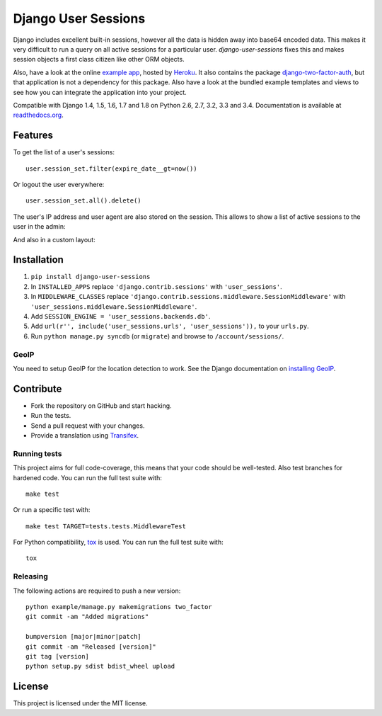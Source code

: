 ====================
Django User Sessions
====================

.. image:: https://travis-ci.org/Bouke/django-user-sessions.png?branch=master
    :alt: Build Status
    :target: https://travis-ci.org/Bouke/django-user-sessions

.. image:: https://coveralls.io/repos/Bouke/django-user-sessions/badge.png?branch=master
    :alt: Test Coverage
    :target: https://coveralls.io/r/Bouke/django-user-sessions?branch=master

.. image:: https://badge.fury.io/py/django-user-sessions.png
    :alt: PyPI
    :target: https://pypi.python.org/pypi/django-user-sessions

Django includes excellent built-in sessions, however all the data is hidden
away into base64 encoded data. This makes it very difficult to run a query on
all active sessions for a particular user. `django-user-sessions` fixes this
and makes session objects a first class citizen like other ORM objects.

Also, have a look at the online `example app`_, hosted by Heroku_. It also
contains the package `django-two-factor-auth`_, but that application is not a
dependency for this package. Also have a look at the bundled example templates
and views to see how you can integrate the application into your project.

Compatible with Django 1.4, 1.5, 1.6, 1.7 and 1.8 on Python 2.6, 2.7, 3.2, 3.3
and 3.4. Documentation is available at `readthedocs.org`_.


Features
========

To get the list of a user's sessions::

    user.session_set.filter(expire_date__gt=now())

Or logout the user everywhere::

    user.session_set.all().delete()

The user's IP address and user agent are also stored on the session. This
allows to show a list of active sessions to the user in the admin:

.. image:: http://i.imgur.com/YV9Nx3f.png

And also in a custom layout:

.. image:: http://i.imgur.com/d7kZtr9.png


Installation
============
1. ``pip install django-user-sessions``
2. In ``INSTALLED_APPS`` replace ``'django.contrib.sessions'`` with
   ``'user_sessions'``.
3. In ``MIDDLEWARE_CLASSES`` replace
   ``'django.contrib.sessions.middleware.SessionMiddleware'`` with
   ``'user_sessions.middleware.SessionMiddleware'``.
4. Add ``SESSION_ENGINE = 'user_sessions.backends.db'``.
5. Add ``url(r'', include('user_sessions.urls', 'user_sessions')),`` to your
   ``urls.py``.
6. Run ``python manage.py syncdb`` (or ``migrate``) and browse to
   ``/account/sessions/``.

GeoIP
-----
You need to setup GeoIP for the location detection to work. See the Django
documentation on `installing GeoIP`_.


Contribute
==========
* Fork the repository on GitHub and start hacking.
* Run the tests.
* Send a pull request with your changes.
* Provide a translation using Transifex_.

Running tests
-------------
This project aims for full code-coverage, this means that your code should be
well-tested. Also test branches for hardened code. You can run the full test
suite with::

    make test

Or run a specific test with::

    make test TARGET=tests.tests.MiddlewareTest

For Python compatibility, tox_ is used. You can run the full test suite with::

    tox

Releasing
---------
The following actions are required to push a new version::

    python example/manage.py makemigrations two_factor
    git commit -am "Added migrations"

    bumpversion [major|minor|patch]
    git commit -am "Released [version]"
    git tag [version]
    python setup.py sdist bdist_wheel upload


License
=======
This project is licensed under the MIT license.


.. _Transifex: https://www.transifex.com/projects/p/django-user-sessions/
.. _`readthedocs.org`: http://django-user-sessions.readthedocs.org/
.. _`example app`: http://example-two-factor-auth.herokuapp.com
.. _Heroku: https://www.heroku.com
.. _`django-two-factor-auth`: https://github.com/Bouke/django-two-factor-auth
.. _installing GeoIP:
   https://docs.djangoproject.com/en/1.6/ref/contrib/gis/geoip/
.. _tox: https://testrun.org/tox/latest/


